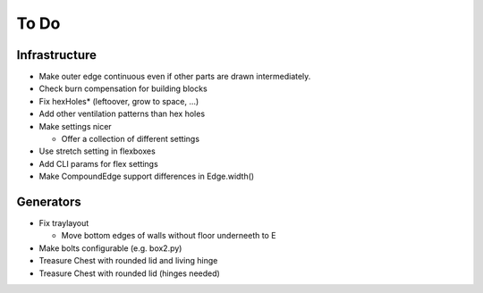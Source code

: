 =====
To Do
=====

Infrastructure
..............

* Make outer edge continuous even if other parts are drawn intermediately.
* Check burn compensation for building blocks
* Fix hexHoles\* (leftoover, grow to space, ...)
* Add other ventilation patterns than hex holes
* Make settings nicer

  * Offer a collection of different settings

* Use stretch setting in flexboxes
* Add CLI params for flex settings
* Make CompoundEdge support differences in Edge.width()

Generators
..........

* Fix traylayout

  * Move bottom edges of walls without floor underneeth to E

* Make bolts configurable (e.g. box2.py)
* Treasure Chest with rounded lid and living hinge
* Treasure Chest with rounded lid (hinges needed)

